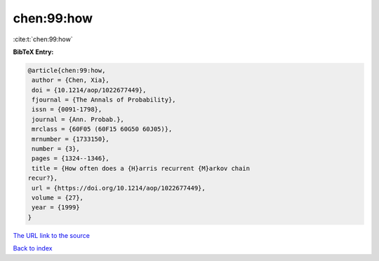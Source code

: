 chen:99:how
===========

:cite:t:`chen:99:how`

**BibTeX Entry:**

.. code-block:: bibtex

   @article{chen:99:how,
    author = {Chen, Xia},
    doi = {10.1214/aop/1022677449},
    fjournal = {The Annals of Probability},
    issn = {0091-1798},
    journal = {Ann. Probab.},
    mrclass = {60F05 (60F15 60G50 60J05)},
    mrnumber = {1733150},
    number = {3},
    pages = {1324--1346},
    title = {How often does a {H}arris recurrent {M}arkov chain
   recur?},
    url = {https://doi.org/10.1214/aop/1022677449},
    volume = {27},
    year = {1999}
   }

`The URL link to the source <ttps://doi.org/10.1214/aop/1022677449}>`__


`Back to index <../By-Cite-Keys.html>`__
